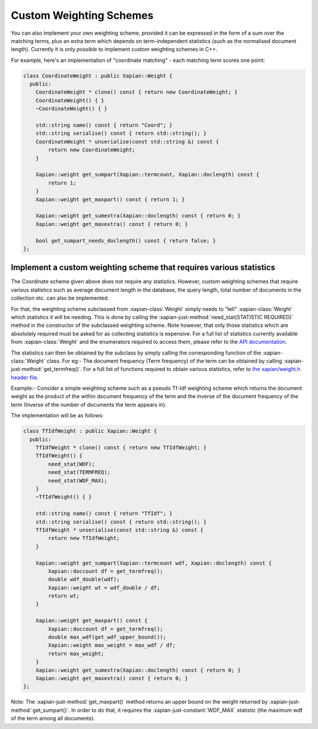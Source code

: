.. _custom-weighting:

========================
Custom Weighting Schemes
========================

You can also implement your own weighting scheme, provided it can be expressed
in the form of a sum over the matching terms, plus an extra term which depends
on term-independent statistics (such as the normalised document length).
Currently it is only possible to implement custom weighting schemes in C++.

For example, here's an implementation of "coordinate matching" - each matching
term scores one point:

.. code-block:: c++

    class CoordinateWeight : public Xapian::Weight {
      public:
        CoordinateWeight * clone() const { return new CoordinateWeight; }
        CoordinateWeight() { }
        ~CoordinateWeight() { }

        std::string name() const { return "Coord"; }
        std::string serialise() const { return std::string(); }
        CoordinateWeight * unserialise(const std::string &) const {
            return new CoordinateWeight;
        }

        Xapian::weight get_sumpart(Xapian::termcount, Xapian::doclength) const {
            return 1;
        }
        Xapian::weight get_maxpart() const { return 1; }

        Xapian::weight get_sumextra(Xapian::doclength) const { return 0; }
        Xapian::weight get_maxextra() const { return 0; }

        bool get_sumpart_needs_doclength() const { return false; }
    };


Implement a custom weighting scheme that requires various statistics
--------------------------------------------------------------------

The Coordinate scheme given above does not require any statistics. However,
custom weighting schemes that require various statistics such as average
document length in the database, the query length, total number of
documents in the collection etc. can also be implemented.

For that, the weighting scheme subclassed from :xapian-class:`Weight` simply needs
to "tell" :xapian-class:`Weight` which statistics it will be needing. This is done by
calling the :xapian-just-method:`need_stat(STATISTIC REQUIRED)` method in the
constructor of the subclassed weighting scheme. Note however, that only those
statistics which are absolutely required must be asked for as collecting
statistics is expensive.  For a full list of statistics currently available
from :xapian-class:`Weight` and the enumerators required to access them, please
refer to the `API documentation
<http://xapian.org/docs/sourcedoc/html/classXapian_1_1Weight.html#e3c11f1d2d96a18e0eb9b9b31c5c5479>`_.

.. todo:: Sort out doxygen visibility of protected stat_flags so the link above can be to the apidocs

The statistics can then be obtained by the subclass by simply calling the
corresponding function of the :xapian-class:`Weight` class. For eg:- The document
frequency (Term frequency) of the term can be obtained by calling
:xapian-just-method:`get_termfreq()`. For a full list of functions required to
obtain various statistics, refer to
`the xapian/weight.h header file
<http://xapian.org/docs/sourcedoc/html/weight_8h_source.html#l00277>`_.

Example:- Consider a simple weighting scheme such as a pseudo Tf-Idf weighting
scheme which returns the document weight as the product of the within document
frequency of the term and the inverse of the document frequency
of the term (Inverse of the number of documents the term appears in).

The implementation will be as follows:

.. code-block:: c++

    class TfIdfWeight : public Xapian::Weight {
      public:
        TfIdfWeight * clone() const { return new TfIdfWeight; }
        TfIdfWeight() {
            need_stat(WDF);
            need_stat(TERMFREQ);
            need_stat(WDF_MAX);
        }
        ~TfIdfWeight() { }

        std::string name() const { return "TfIdf"; }
        std::string serialise() const { return std::string(); }
        TfIdfWeight * unserialise(const std::string &) const {
            return new TfIdfWeight;
        }

        Xapian::weight get_sumpart(Xapian::termcount wdf, Xapian::doclength) const {
            Xapian::doccount df = get_termfreq();
            double wdf_double(wdf);
            Xapian::weight wt = wdf_double / df;
            return wt;
        }

        Xapian::weight get_maxpart() const {
            Xapian::doccount df = get_termfreq();
            double max_wdf(get_wdf_upper_bound());
            Xapian::weight max_weight = max_wdf / df;
            return max_weight;
        }
        Xapian::weight get_sumextra(Xapian::doclength) const { return 0; }
        Xapian::weight get_maxextra() const { return 0; }
    };


Note: The :xapian-just-method:`get_maxpart()` method returns an upper bound on
the weight returned by :xapian-just-method:`get_sumpart()`. In order to do
that, it requires the :xapian-just-constant:`WDF_MAX` statistic (the maximum
wdf of the term among all documents).
